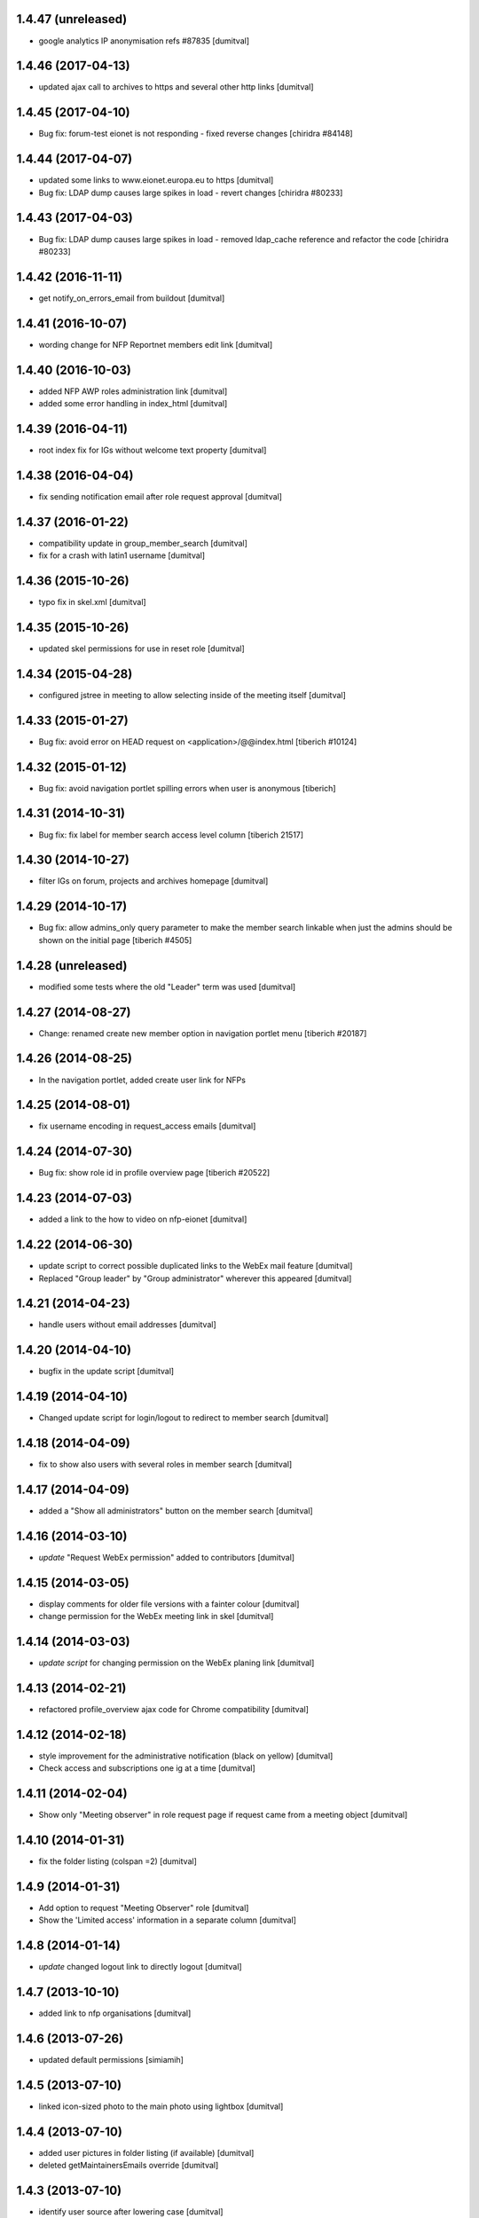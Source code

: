 1.4.47 (unreleased)
-------------------
* google analytics IP anonymisation refs #87835 [dumitval]

1.4.46 (2017-04-13)
-------------------
* updated ajax call to archives to https and several other http links [dumitval]

1.4.45 (2017-04-10)
-------------------
* Bug fix: forum-test eionet is not responding
  - fixed reverse changes
  [chiridra #84148]

1.4.44 (2017-04-07)
-------------------
* updated some links to www.eionet.europa.eu to https [dumitval]
* Bug fix: LDAP dump causes large spikes in load
  - revert changes
  [chiridra #80233]

1.4.43 (2017-04-03)
-------------------
* Bug fix: LDAP dump causes large spikes in load
  - removed ldap_cache reference and refactor the code
  [chiridra #80233]

1.4.42 (2016-11-11)
-------------------
* get notify_on_errors_email from buildout [dumitval]

1.4.41 (2016-10-07)
-------------------
* wording change for NFP Reportnet members edit link [dumitval]

1.4.40 (2016-10-03)
-------------------
* added NFP AWP roles administration link [dumitval]
* added some error handling in index_html [dumitval]

1.4.39 (2016-04-11)
-------------------
* root index fix for IGs without welcome text property [dumitval]

1.4.38 (2016-04-04)
-------------------
* fix sending notification email after role request approval [dumitval]

1.4.37 (2016-01-22)
-------------------
* compatibility update in group_member_search [dumitval]
* fix for a crash with latin1 username [dumitval]

1.4.36 (2015-10-26)
-------------------
* typo fix in skel.xml [dumitval]

1.4.35 (2015-10-26)
-------------------
* updated skel permissions for use in reset role [dumitval]

1.4.34 (2015-04-28)
-------------------
* configured jstree in meeting to allow selecting inside of the meeting
  itself [dumitval]

1.4.33 (2015-01-27)
-------------------
* Bug fix: avoid error on HEAD request on <application>/@@index.html
  [tiberich #10124]

1.4.32 (2015-01-12)
-------------------
* Bug fix: avoid navigation portlet spilling errors when user is anonymous
  [tiberich]

1.4.31 (2014-10-31)
-------------------
* Bug fix: fix label for member search access level column
  [tiberich 21517]

1.4.30 (2014-10-27)
-------------------
* filter IGs on forum, projects and archives homepage [dumitval]

1.4.29 (2014-10-17)
-------------------
* Bug fix: allow admins_only query parameter to make the member search linkable
  when just the admins should be shown on the initial page
  [tiberich #4505]

1.4.28 (unreleased)
-------------------
* modified some tests where the old "Leader" term was used [dumitval]

1.4.27 (2014-08-27)
-------------------
* Change: renamed create new member option in navigation portlet menu
  [tiberich #20187]

1.4.26 (2014-08-25)
-------------------
* In the navigation portlet, added create user link for NFPs

1.4.25 (2014-08-01)
-------------------
* fix username encoding in request_access emails [dumitval]

1.4.24 (2014-07-30)
-------------------
* Bug fix: show role id in profile overview page
  [tiberich #20522]

1.4.23 (2014-07-03)
-------------------
* added a link to the how to video on nfp-eionet [dumitval]

1.4.22 (2014-06-30)
-------------------
* update script to correct possible duplicated links to the WebEx mail
  feature [dumitval]
* Replaced "Group leader" by "Group administrator" wherever this
  appeared [dumitval]

1.4.21 (2014-04-23)
-------------------
* handle users without email addresses [dumitval]

1.4.20 (2014-04-10)
-------------------
* bugfix in the update script [dumitval]

1.4.19 (2014-04-10)
-------------------
* Changed update script for login/logout to redirect to member search [dumitval]

1.4.18 (2014-04-09)
-------------------
* fix to show also users with several roles in member search [dumitval]

1.4.17 (2014-04-09)
-------------------
* added a "Show all administrators" button on the member search [dumitval]

1.4.16 (2014-03-10)
-------------------
* `update` "Request WebEx permission" added to contributors [dumitval]

1.4.15 (2014-03-05)
-------------------
* display comments for older file versions with a fainter colour [dumitval]
* change permission for the WebEx meeting link in skel [dumitval]

1.4.14 (2014-03-03)
-------------------
* `update script` for changing permission on the WebEx planing link [dumitval]

1.4.13 (2014-02-21)
-------------------
* refactored profile_overview ajax code for Chrome compatibility [dumitval]

1.4.12 (2014-02-18)
-------------------
* style improvement for the administrative notification (black on yellow) [dumitval]
* Check access and subscriptions one ig at a time [dumitval]

1.4.11 (2014-02-04)
-------------------
* Show only "Meeting observer" in role request page if request came from
  a meeting object [dumitval]

1.4.10 (2014-01-31)
-------------------
* fix the folder listing (colspan =2) [dumitval]

1.4.9 (2014-01-31)
-------------------
* Add option to request "Meeting Observer" role [dumitval]
* Show the 'Limited access' information in a separate column [dumitval]

1.4.8 (2014-01-14)
-------------------
* `update` changed logout link to directly logout [dumitval]

1.4.7 (2013-10-10)
-------------------
* added link to nfp organisations [dumitval]

1.4.6 (2013-07-26)
-------------------
* updated default permissions [simiamih]

1.4.5 (2013-07-10)
-------------------
* linked icon-sized photo to the main photo using lightbox [dumitval]

1.4.4 (2013-07-10)
-------------------
* added user pictures in folder listing (if available) [dumitval]
* deleted getMaintainersEmails override [dumitval]

1.4.3 (2013-07-10)
-------------------
* identify user source after lowering case [dumitval]

1.4.2 (2013-07-10)
-------------------
* links to eionet user profiles from folder listing [dumitval]

1.4.1 (2013-07-01)
-------------------
* #9607; Eionet full profile client implementation [simiamih]

1.3.14 (2013-06-11)
-------------------
* #4525 archives' index page [simiamih]

1.3.13 (2013-05-24)
-------------------
* moved update script to Naaya Core [dumitval]
* fixed rel path in std template [simiamih]

1.3.12 (2013-05-23)
-------------------
* #14601 update script to give skip captcha to Authenticated [dumitval]

1.3.11 (2013-05-22)
-------------------
* refs: #14214; improvements to webex meeting request [mihaitab]
* remove contact webex form from Email settings page [mihaitab]
* #14545 override getMaintainersEmails() from NySite [mihaitab]

1.3.10 (2013-05-20)
-------------------
* template fix [dumitval]

1.3.9 (2013-05-20)
-------------------
* support for reCAPTCHA keys from buildout [dumitval]

1.3.8 (2013-05-17)
-------------------
* auto-create meeting in webex request, improvements [mihaitab]

1.3.7 (2013-05-08)
-------------------
* moved help to a separate package [dumitval]

1.3.6 (2013-05-02)
-------------------
* moved help files to disk [dumitval]

1.3.5 (2013-04-26)
-------------------
* bugfix in meeting pointer custom templates [dumitval]

1.3.4 (2013-03-29)
-------------------
* bugfixes, refactorting WebEx planning email [mihaitab]
* Adding the WebEx planning email *update* [nituacor]

1.3.3 (2013-03-26)
-------------------
* Update Meeting pointer widgets *update* [nituacor]
* View for Reviewer [simiamih]

1.3.2 (2013-03-04)
-------------------
* update gw_common_css to Naaya Disk File *update* [mihaitab]
* migrate gw_common_css from naaya style to Naaya Disk file [mihaitab]

1.3.1 (2013-02-25)
-------------------
* updated common.css [bulanmir]
* updated link to nfp_nrc tool [simiamih]

1.3.0 (2013-02-08)
-------------------
* changed index headers, groupedIGs can be removed in ZODB [simiamih]

1.2.22 (2013-01-31)
-------------------
* #10266 - Rename button changed [mihaitab]

1.2.21 (2012-12-18)
-------------------
* Alert on 'Delete Folder' if existing checked items inside [mihaitab]

1.2.20 (2012-12-13)
-------------------
* Link to the bulk mail administration [dumitval]
* logged granted access requests [mihaitab]

1.2.19 (2012-11-23)
-------------------
* fixed session buffering: one can review a request only once [mihaitab]
* added meaningful error message on reviewing request access [mihaitab]
* revised email texts #4600 [simiamih]
* tests bugfix: test_profileclient.InterestGroupsTestCase [nituacor]
* improve style for Request access page [soniaand]

1.2.18 (2012-11-09)
-------------------
* redesigned access request and review access request [simiamih]
* update Owner edit permissions *update* [nituacor]

1.2.17 (2012-10-09)
-------------------
* include IG Logger in admin menu [simiamih]

1.2.16 (2012-10-05)
-------------------
* default talkback permissions by skel setting [simiamih]
* bugfix: cut/copy buttons were not working anymore [simiamih]

1.2.15 (2012-10-03)
-------------------
* Naaya Mega Survey content-type enabled by default [simiamih]
* naaya-delete-modal for both Delete and Delete Folder [simiamih]
* Removed float for 'Tips' on login form [bogdatan]

1.2.14 (2012-07-03)
-------------------
* using network_name in default index for groupware [simiamih]
* Reverted a change in site_admin_properties [dumitval]

1.2.13 (2012-07-02)
-------------------
* bugfix: *update* for folders with wrong releasedate [bogdatan]

1.2.12 (2012-06-29)
-------------------
* Added site_admin_template to skel (temporary) [dumitval]
* All Naaya Skins and images removed before skel loading [dumitval]
* DiskFile allow_path to layout schemes [dumitval]

1.2.11 (2012-06-25)
-------------------
* changed to use http_proxy from buildout [dumitval]
* External link for recaptcha [dumitval]

1.2.10 (2012-06-07)
-------------------
* eionet forum index uses text settings for messages [simiamih]
* #885 - using 3 level cutoff for subscriptions in profile_overview [simiamih]
* improved headings in profile overview [bogdatan]

1.2.9 (2012-06-06)
------------------
* Improved profile overview to show only the IGs that account is
  explicitly assigned [bogdatan]

1.2.8 (2012-05-23)
------------------
* using port when connecting to ldap in member_search [simiamih]
* fixed test for profileoverview [simiamih]

1.2.7 (2012-05-22)
------------------
* custom interface for SINAnet instance [simiamih]
* profileoverview: also use port when creating ldap connection [simiamih]

1.2.6 (2012-05-15)
------------------
* explanatory text for ig membership request [dumitval]

1.2.5 (2012-05-14)
-------------------
* member_search now searches in both uid and full name [dumitval]

1.2.4 (2012-05-10)
-------------------
* refactored profile overview, subscriptions on callback [simiamih]

1.2.3 (2012-05-04)
-------------------
* using ny_ldap_group_roles meta in catalog *update* [simiamih]

1.2.2 (2012-04-27)
-------------------
* bugfix: AttributeError: generate_csv [nituacor]

1.2.1 (2012-04-17)
-------------------
* delete button for nyfolders [simiamih]

1.2.0 (2012-04-13)
-------------------
* Created a JSON view to return all portals from
  archives.eionet.europa.eu for forum.eionet.europa.eu [bogdatan]

1.1.22 (2012-04-12)
-------------------
* customizable instance titles and welcome text [simiamih]

1.1.21 (2012-04-10)
-------------------
* Fixed NFP Admin Link to be called only for nfp-eionet website [bogdatan]
* Fixed profile overview to get local roles for specified user [bogdatan]

1.1.20 (2012-04-04)
-------------------
* Changed from search.eionet.europa.eu/search.jsp to Google Search [bogdatan]
* Updated administration portlet with comments management section
  and API keys status section [bogdatan]

1.1.19 (2012-03-16)
-------------------
* fixed zope 2.12 merging GET and POST in review_ig_request [simiamih]
* fixed tests: index_html is now simpleView [simiamih]

1.1.18 (2012-03-15)
-------------------
* added nofollow to zip download links [dumitval]

1.1.17 (2012-02-23)
-------------------
* fixed js for IE - profileoverview [bogdatan]

1.1.16 (2012-02-22)
-------------------
* fixed sorted NameError in profileoverview index.pt [simiamih]

1.1.15 (2012-02-22)
-------------------
* nfp_nrc link is enabled in nfp-eionet [simiamih]

1.1.14 (2012-02-15)
-------------------
* using ldap cache to display all members in members search [bogdatan]

1.1.13 (2012-02-10)
-------------------
* profileoverview shows specific profile by GET for managers [bogdatan]

1.1.12 (2012-02-02)
-------------------
* updated zope_customs documentation

1.1.11 (2012-02-02)
-------------------
* changed from customized index page to simpleView [bogdatan]
* changed names in IGs listing [bogdatan]
* archived IGs list made collapsible [bogdatan]
* added 'Edit NRC members' for nfp-eionet, currently disabled
  from py until CIRCA migration [bogdatan]
* profileoverview shows local roles owned by belonging to
  a ldap group [simiamih]
* profileoverview - ajax loading ig roles + role names [simiamih]
* list all button in member search

1.1.10 (2012-01-18)
-------------------
* bugfix: decode user names used in email template [simiamih]

1.1.9 (2012-01-16)
------------------
* Added modification time to the folder listing [dumitval]

1.1.8 (2012-01-13)
------------------
* Added i18n id for translation of 'Type' [dumitval]

1.1.7 (2012-01-12)
------------------
* fix style and logos for left/right logos [simiamih]

1.1.6 (2012-01-12)
------------------
* Fix name of Groupware bundle [dumitval]

1.1.5 (2012-01-11)
------------------
* updated common styles [bulanmir]

1.1.4 (2012-01-09)
------------------
* load groupware bundle [dumitval]
* changed message on member search page [dumitval]
* filter display for User management search [andredor]
* feature: naaya.groupware.profileoverview [simiamih]

1.1.3 (2011-10-28)
------------------
* Owner can have just edit content permission (admin other properties) [andredor]
* standard templates updated to site logo changes [dumitval]

1.1.2 (2011-10-14)
------------------
* portlet administration on disk for new gw sites [andredor]
* portlet administration also on disk [andredor]
* IGWSite interface (derived from INySite) [andredor]
